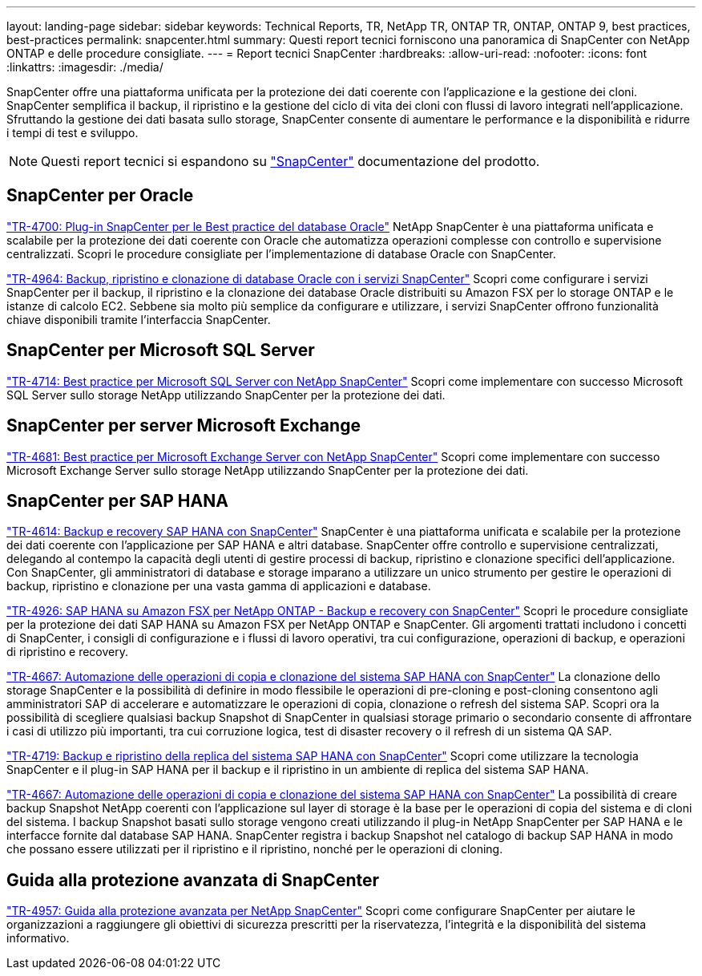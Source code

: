 ---
layout: landing-page 
sidebar: sidebar 
keywords: Technical Reports, TR, NetApp TR, ONTAP TR, ONTAP, ONTAP 9, best practices, best-practices 
permalink: snapcenter.html 
summary: Questi report tecnici forniscono una panoramica di SnapCenter con NetApp ONTAP e delle procedure consigliate. 
---
= Report tecnici SnapCenter
:hardbreaks:
:allow-uri-read: 
:nofooter: 
:icons: font
:linkattrs: 
:imagesdir: ./media/


[role="lead"]
SnapCenter offre una piattaforma unificata per la protezione dei dati coerente con l'applicazione e la gestione dei cloni. SnapCenter semplifica il backup, il ripristino e la gestione del ciclo di vita dei cloni con flussi di lavoro integrati nell'applicazione. Sfruttando la gestione dei dati basata sullo storage, SnapCenter consente di aumentare le performance e la disponibilità e ridurre i tempi di test e sviluppo.

[NOTE]
====
Questi report tecnici si espandono su link:https://docs.netapp.com/us-en/snapcenter/index.html["SnapCenter"] documentazione del prodotto.

====


== SnapCenter per Oracle

link:https://www.netapp.com/pdf.html?item=/media/12403-tr4700.pdf["TR-4700: Plug-in SnapCenter per le Best practice del database Oracle"^]
NetApp SnapCenter è una piattaforma unificata e scalabile per la protezione dei dati coerente con Oracle che automatizza operazioni complesse con controllo e supervisione centralizzati. Scopri le procedure consigliate per l'implementazione di database Oracle con SnapCenter.

link:https://docs.netapp.com/us-en/netapp-solutions/databases/snapctr_svcs_ora.html["TR-4964: Backup, ripristino e clonazione di database Oracle con i servizi SnapCenter"]
Scopri come configurare i servizi SnapCenter per il backup, il ripristino e la clonazione dei database Oracle distribuiti su Amazon FSX per lo storage ONTAP e le istanze di calcolo EC2. Sebbene sia molto più semplice da configurare e utilizzare, i servizi SnapCenter offrono funzionalità chiave disponibili tramite l'interfaccia SnapCenter.



== SnapCenter per Microsoft SQL Server

link:https://www.netapp.com/pdf.html?item=/media/12400-tr4714.pdf["TR-4714: Best practice per Microsoft SQL Server con NetApp SnapCenter"^]
Scopri come implementare con successo Microsoft SQL Server sullo storage NetApp utilizzando SnapCenter per la protezione dei dati.



== SnapCenter per server Microsoft Exchange

link:https://www.netapp.com/es/pdf.html?item=/es/media/12398-tr-4681.pdf["TR-4681: Best practice per Microsoft Exchange Server con NetApp SnapCenter"^]
Scopri come implementare con successo Microsoft Exchange Server sullo storage NetApp utilizzando SnapCenter per la protezione dei dati.



== SnapCenter per SAP HANA

link:https://docs.netapp.com/us-en/netapp-solutions-sap/backup/saphana-br-scs-overview.html["TR-4614: Backup e recovery SAP HANA con SnapCenter"]
SnapCenter è una piattaforma unificata e scalabile per la protezione dei dati coerente con l'applicazione per SAP HANA e altri database. SnapCenter offre controllo e supervisione centralizzati, delegando al contempo la capacità degli utenti di gestire processi di backup, ripristino e clonazione specifici dell'applicazione. Con SnapCenter, gli amministratori di database e storage imparano a utilizzare un unico strumento per gestire le operazioni di backup, ripristino e clonazione per una vasta gamma di applicazioni e database.

link:https://docs.netapp.com/us-en/netapp-solutions-sap/backup/amazon-fsx-overview.html["TR-4926: SAP HANA su Amazon FSX per NetApp ONTAP - Backup e recovery con SnapCenter"]
Scopri le procedure consigliate per la protezione dei dati SAP HANA su Amazon FSX per NetApp ONTAP e SnapCenter. Gli argomenti trattati includono i concetti di SnapCenter, i consigli di configurazione e i flussi di lavoro operativi, tra cui configurazione, operazioni di backup, e operazioni di ripristino e recovery.

link:https://docs.netapp.com/us-en/netapp-solutions-sap/lifecycle/sc-copy-clone-introduction.html["TR-4667: Automazione delle operazioni di copia e clonazione del sistema SAP HANA con SnapCenter"]
La clonazione dello storage SnapCenter e la possibilità di definire in modo flessibile le operazioni di pre-cloning e post-cloning consentono agli amministratori SAP di accelerare e automatizzare le operazioni di copia, clonazione o refresh del sistema SAP. Scopri ora la possibilità di scegliere qualsiasi backup Snapshot di SnapCenter in qualsiasi storage primario o secondario consente di affrontare i casi di utilizzo più importanti, tra cui corruzione logica, test di disaster recovery o il refresh di un sistema QA SAP.

link:https://www.netapp.com/pdf.html?item=/media/17030-tr4719.pdf["TR-4719: Backup e ripristino della replica del sistema SAP HANA con SnapCenter"^]
Scopri come utilizzare la tecnologia SnapCenter e il plug-in SAP HANA per il backup e il ripristino in un ambiente di replica del sistema SAP HANA.

link:https://docs.netapp.com/us-en/netapp-solutions-sap/lifecycle/sc-copy-clone-introduction.html["TR-4667: Automazione delle operazioni di copia e clonazione del sistema SAP HANA con SnapCenter"]
La possibilità di creare backup Snapshot NetApp coerenti con l'applicazione sul layer di storage è la base per le operazioni di copia del sistema e di cloni del sistema. I backup Snapshot basati sullo storage vengono creati utilizzando il plug-in NetApp SnapCenter per SAP HANA e le interfacce fornite dal database SAP HANA. SnapCenter registra i backup Snapshot nel catalogo di backup SAP HANA in modo che possano essere utilizzati per il ripristino e il ripristino, nonché per le operazioni di cloning.



== Guida alla protezione avanzata di SnapCenter

link:https://www.netapp.com/pdf.html?item=/media/82393-tr-4957.pdf["TR-4957: Guida alla protezione avanzata per NetApp SnapCenter"^]
Scopri come configurare SnapCenter per aiutare le organizzazioni a raggiungere gli obiettivi di sicurezza prescritti per la riservatezza, l'integrità e la disponibilità del sistema informativo.
